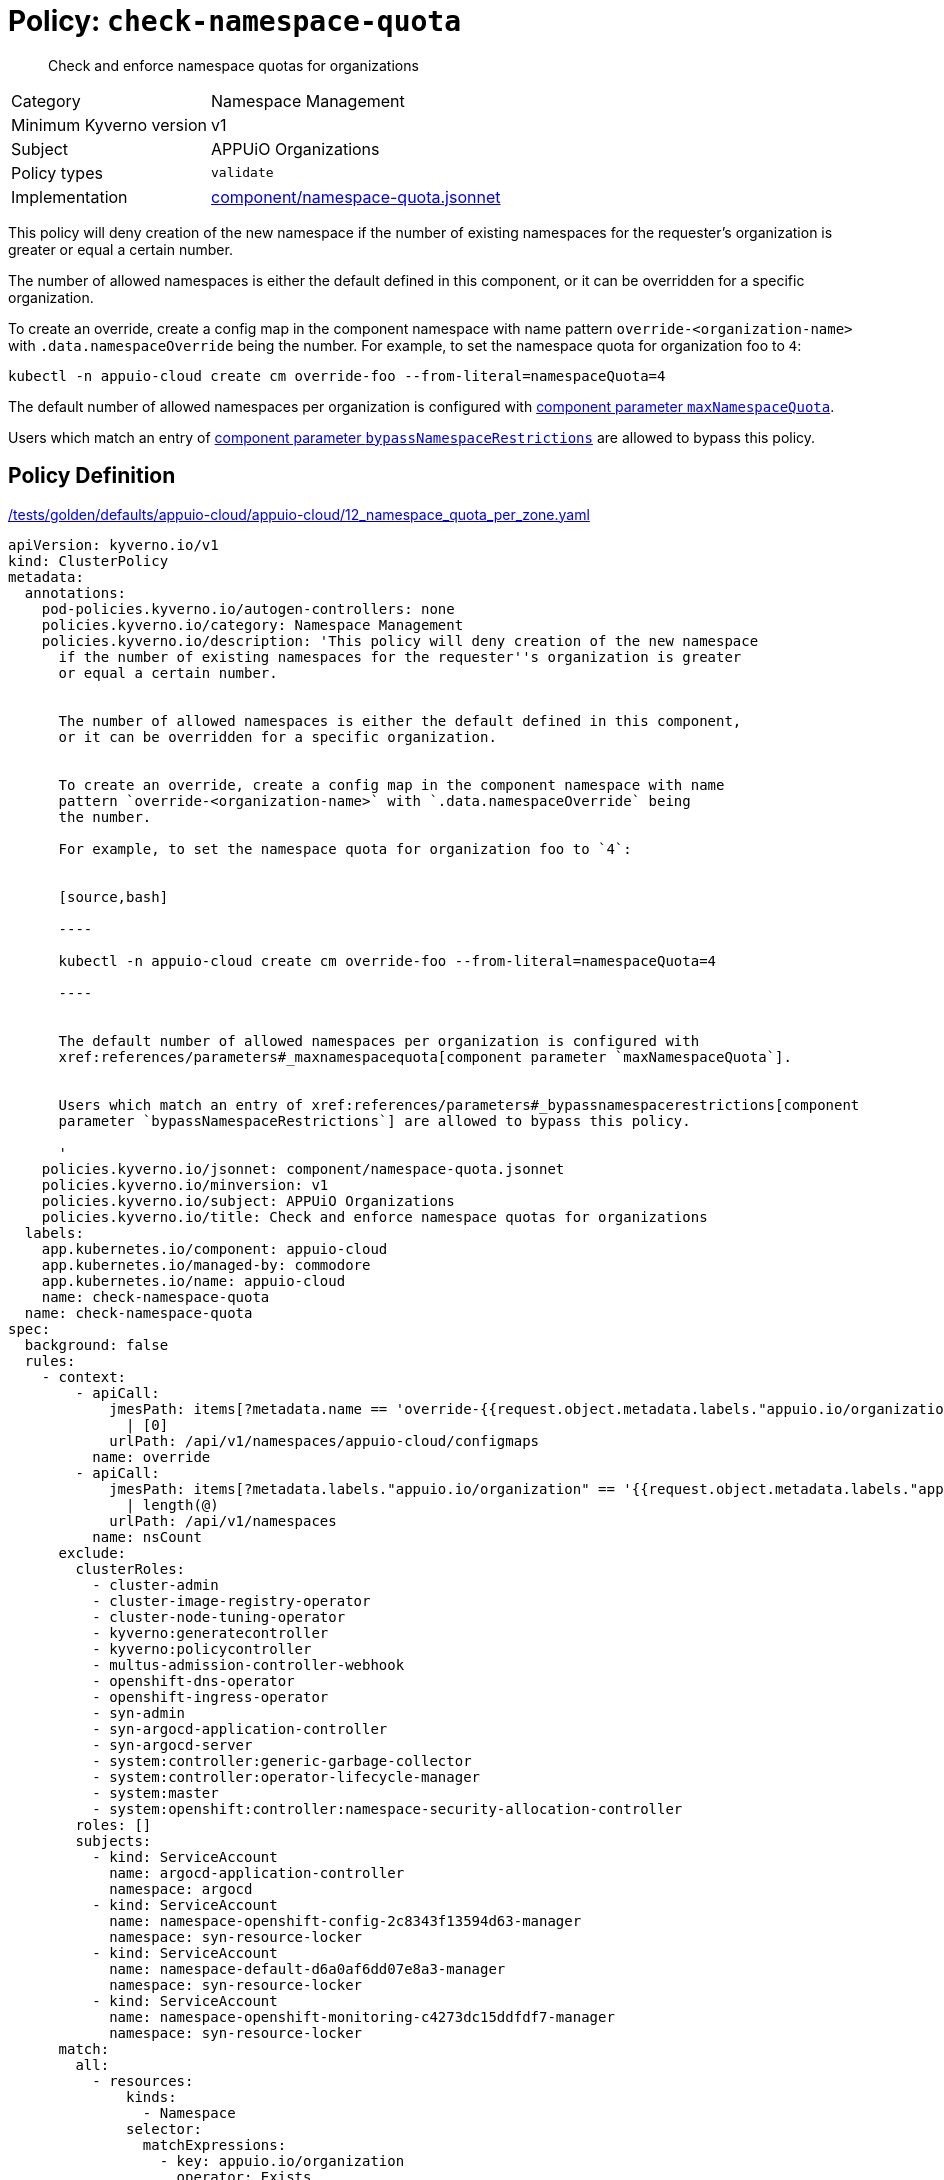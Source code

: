 //
// This page is autogenerated from `tools/render/templates/policy.adoc -- DO NOT EDIT manually
//
= Policy: `check-namespace-quota`

[abstract]
Check and enforce namespace quotas for organizations

[horizontal]
Category:: Namespace Management
Minimum Kyverno version:: v1
Subject:: APPUiO Organizations
Policy types:: `validate`
Implementation:: https://github.com/appuio/component-appuio-cloud/tree/master/component/namespace-quota.jsonnet[component/namespace-quota.jsonnet]

This policy will deny creation of the new namespace if the number of existing namespaces for the requester's organization is greater or equal a certain number.

The number of allowed namespaces is either the default defined in this component, or it can be overridden for a specific organization.

To create an override, create a config map in the component namespace with name pattern `override-<organization-name>` with `.data.namespaceOverride` being the number.
For example, to set the namespace quota for organization foo to `4`:

[source,bash]
----
kubectl -n appuio-cloud create cm override-foo --from-literal=namespaceQuota=4
----

The default number of allowed namespaces per organization is configured with xref:references/parameters#_maxnamespacequota[component parameter `maxNamespaceQuota`].

Users which match an entry of xref:references/parameters#_bypassnamespacerestrictions[component parameter `bypassNamespaceRestrictions`] are allowed to bypass this policy.


== Policy Definition

.https://github.com/appuio/component-appuio-cloud/tree/master//tests/golden/defaults/appuio-cloud/appuio-cloud/12_namespace_quota_per_zone.yaml[/tests/golden/defaults/appuio-cloud/appuio-cloud/12_namespace_quota_per_zone.yaml,window=_blank]
[source,yaml]
----
apiVersion: kyverno.io/v1
kind: ClusterPolicy
metadata:
  annotations:
    pod-policies.kyverno.io/autogen-controllers: none
    policies.kyverno.io/category: Namespace Management
    policies.kyverno.io/description: 'This policy will deny creation of the new namespace
      if the number of existing namespaces for the requester''s organization is greater
      or equal a certain number.


      The number of allowed namespaces is either the default defined in this component,
      or it can be overridden for a specific organization.


      To create an override, create a config map in the component namespace with name
      pattern `override-<organization-name>` with `.data.namespaceOverride` being
      the number.

      For example, to set the namespace quota for organization foo to `4`:


      [source,bash]

      ----

      kubectl -n appuio-cloud create cm override-foo --from-literal=namespaceQuota=4

      ----


      The default number of allowed namespaces per organization is configured with
      xref:references/parameters#_maxnamespacequota[component parameter `maxNamespaceQuota`].


      Users which match an entry of xref:references/parameters#_bypassnamespacerestrictions[component
      parameter `bypassNamespaceRestrictions`] are allowed to bypass this policy.

      '
    policies.kyverno.io/jsonnet: component/namespace-quota.jsonnet
    policies.kyverno.io/minversion: v1
    policies.kyverno.io/subject: APPUiO Organizations
    policies.kyverno.io/title: Check and enforce namespace quotas for organizations
  labels:
    app.kubernetes.io/component: appuio-cloud
    app.kubernetes.io/managed-by: commodore
    app.kubernetes.io/name: appuio-cloud
    name: check-namespace-quota
  name: check-namespace-quota
spec:
  background: false
  rules:
    - context:
        - apiCall:
            jmesPath: items[?metadata.name == 'override-{{request.object.metadata.labels."appuio.io/organization"}}'].data.namespaceQuota
              | [0]
            urlPath: /api/v1/namespaces/appuio-cloud/configmaps
          name: override
        - apiCall:
            jmesPath: items[?metadata.labels."appuio.io/organization" == '{{request.object.metadata.labels."appuio.io/organization"}}']
              | length(@)
            urlPath: /api/v1/namespaces
          name: nsCount
      exclude:
        clusterRoles:
          - cluster-admin
          - cluster-image-registry-operator
          - cluster-node-tuning-operator
          - kyverno:generatecontroller
          - kyverno:policycontroller
          - multus-admission-controller-webhook
          - openshift-dns-operator
          - openshift-ingress-operator
          - syn-admin
          - syn-argocd-application-controller
          - syn-argocd-server
          - system:controller:generic-garbage-collector
          - system:controller:operator-lifecycle-manager
          - system:master
          - system:openshift:controller:namespace-security-allocation-controller
        roles: []
        subjects:
          - kind: ServiceAccount
            name: argocd-application-controller
            namespace: argocd
          - kind: ServiceAccount
            name: namespace-openshift-config-2c8343f13594d63-manager
            namespace: syn-resource-locker
          - kind: ServiceAccount
            name: namespace-default-d6a0af6dd07e8a3-manager
            namespace: syn-resource-locker
          - kind: ServiceAccount
            name: namespace-openshift-monitoring-c4273dc15ddfdf7-manager
            namespace: syn-resource-locker
      match:
        all:
          - resources:
              kinds:
                - Namespace
              selector:
                matchExpressions:
                  - key: appuio.io/organization
                    operator: Exists
      name: check-namespace-count
      preconditions:
        all:
          - key: '{{request.operation}}'
            operator: In
            value:
              - CREATE
      validate:
        deny:
          conditions:
            - key: '{{nsCount}}'
              operator: GreaterThanOrEquals
              value: '{{override || `3`}}'
        message: 'You cannot create more than {{override || `3`}} namespaces for organization
          ''{{request.object.metadata.labels."appuio.io/organization"}}''.

          Please contact support to have your quota raised.'
    - context:
        - apiCall:
            jmesPath: metadata.annotations."appuio.io/default-organization"
            urlPath: /apis/user.openshift.io/v1/users/{{request.userInfo.username}}
          name: organization
        - apiCall:
            jmesPath: items[?metadata.name == 'override-{{organization}}'].data.namespaceQuota
              | [0]
            urlPath: /api/v1/namespaces/appuio-cloud/configmaps
          name: override
        - apiCall:
            jmesPath: items[?metadata.labels."appuio.io/organization" == '{{organization}}']
              | length(@)
            urlPath: /api/v1/namespaces
          name: nsCount
      exclude:
        clusterRoles:
          - cluster-admin
          - cluster-image-registry-operator
          - cluster-node-tuning-operator
          - kyverno:generatecontroller
          - kyverno:policycontroller
          - multus-admission-controller-webhook
          - openshift-dns-operator
          - openshift-ingress-operator
          - syn-admin
          - syn-argocd-application-controller
          - syn-argocd-server
          - system:controller:generic-garbage-collector
          - system:controller:operator-lifecycle-manager
          - system:master
          - system:openshift:controller:namespace-security-allocation-controller
        roles: []
        subjects:
          - kind: ServiceAccount
            name: argocd-application-controller
            namespace: argocd
          - kind: ServiceAccount
            name: namespace-openshift-config-2c8343f13594d63-manager
            namespace: syn-resource-locker
          - kind: ServiceAccount
            name: namespace-default-d6a0af6dd07e8a3-manager
            namespace: syn-resource-locker
          - kind: ServiceAccount
            name: namespace-openshift-monitoring-c4273dc15ddfdf7-manager
            namespace: syn-resource-locker
      match:
        all:
          - resources:
              kinds:
                - ProjectRequest
      name: check-project-count
      preconditions:
        all:
          - key: '{{request.operation}}'
            operator: In
            value:
              - CREATE
      validate:
        deny:
          conditions:
            - key: '{{nsCount}}'
              operator: GreaterThanOrEquals
              value: '{{override || `3`}}'
        message: 'You cannot create more than {{override || `3`}} namespaces for organization
          ''{{organization}}''.

          Please contact support to have your quota raised.'
  validationFailureAction: enforce

----
